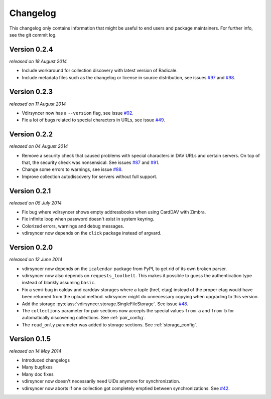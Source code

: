 =========
Changelog
=========

This changelog only contains information that might be useful to end users and
package maintainers. For further info, see the git commit log.

Version 0.2.4
=============

*released on 18 August 2014*

- Include workaround for collection discovery with latest version of Radicale.

- Include metadata files such as the changelog or license in source
  distribution, see issues `#97`_ and `#98`_.

.. _`#97`: https://github.com/untitaker/vdirsyncer/issues/97
.. _`#98`: https://github.com/untitaker/vdirsyncer/issues/98

Version 0.2.3
=============

*released on 11 August 2014*

- Vdirsyncer now has a ``--version`` flag, see issue `#92`_.

- Fix a lot of bugs related to special characters in URLs, see issue `#49`_.

.. _`#92`: https://github.com/untitaker/vdirsyncer/issues/92
.. _`#49`: https://github.com/untitaker/vdirsyncer/issues/49

Version 0.2.2
=============

*released on 04 August 2014*

- Remove a security check that caused problems with special characters in DAV
  URLs and certain servers. On top of that, the security check was nonsensical.
  See issues `#87`_ and `#91`_.

- Change some errors to warnings, see issue `#88`_.

- Improve collection autodiscovery for servers without full support.

.. _`#87`: https://github.com/untitaker/vdirsyncer/issues/87
.. _`#88`: https://github.com/untitaker/vdirsyncer/issues/88
.. _`#91`: https://github.com/untitaker/vdirsyncer/issues/91

Version 0.2.1
=============

*released on 05 July 2014*

- Fix bug where vdirsyncer shows empty addressbooks when using CardDAV with
  Zimbra.

- Fix infinite loop when password doesn't exist in system keyring.

- Colorized errors, warnings and debug messages.

- vdirsyncer now depends on the ``click`` package instead of argvard.

Version 0.2.0
=============

*released on 12 June 2014*

- vdirsyncer now depends on the ``icalendar`` package from PyPI, to get rid of
  its own broken parser.

- vdirsyncer now also depends on ``requests_toolbelt``. This makes it possible
  to guess the authentication type instead of blankly assuming ``basic``.

- Fix a semi-bug in caldav and carddav storages where a tuple (href, etag)
  instead of the proper etag would have been returned from the upload method.
  vdirsyncer might do unnecessary copying when upgrading to this version.

- Add the storage :py:class:`vdirsyncer.storage.SingleFileStorage`. See issue
  `#48`_.

- The ``collections`` parameter for pair sections now accepts the special
  values ``from a`` and ``from b`` for automatically discovering collections.
  See :ref:`pair_config`.

- The ``read_only`` parameter was added to storage sections. See
  :ref:`storage_config`.

.. _`#48`: https://github.com/untitaker/vdirsyncer/issues/48

Version 0.1.5
=============

*released on 14 May 2014*

- Introduced changelogs

- Many bugfixes

- Many doc fixes

- vdirsyncer now doesn't necessarily need UIDs anymore for synchronization.

- vdirsyncer now aborts if one collection got completely emptied between
  synchronizations. See `#42`_.

.. _`#42`: https://github.com/untitaker/vdirsyncer/issues/42
